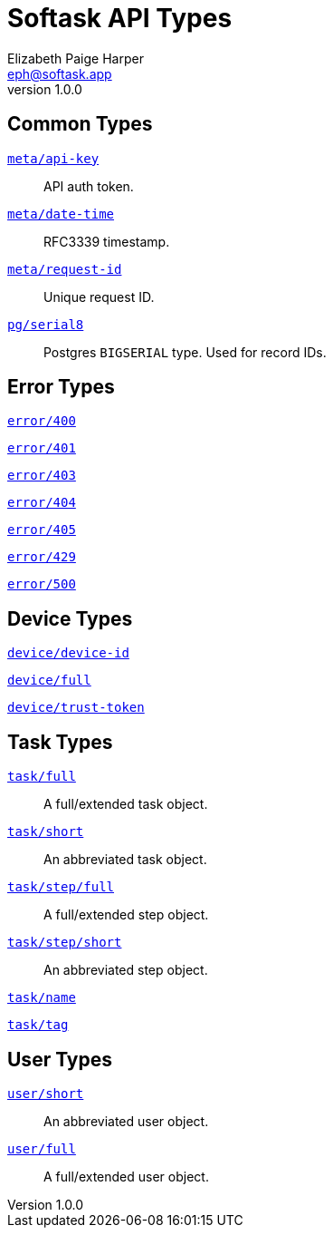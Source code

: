 = Softask API Types
Elizabeth Paige Harper <eph@softask.app>
v1.0.0

== Common Types

https://softask-app.github.io/api-types/v1/types/meta/api-key.json[`meta/api-key`]::
API auth token.

https://softask-app.github.io/api-types/v1/types/meta/date-time.json[`meta/date-time`]::
RFC3339 timestamp.

https://softask-app.github.io/api-types/v1/types/meta/request-id.json[`meta/request-id`]::
Unique request ID.

https://softask-app.github.io/api-types/v1/types/pg/serial8.json[`pg/serial8`]::
Postgres `BIGSERIAL` type.  Used for record IDs.

== Error Types

https://softask-app.github.io/api-types/v1/types/error/400.json[`error/400`]::
{empty}
https://softask-app.github.io/api-types/v1/types/error/401.json[`error/401`]::
{empty}
https://softask-app.github.io/api-types/v1/types/error/403.json[`error/403`]::
{empty}
https://softask-app.github.io/api-types/v1/types/error/404.json[`error/404`]::
{empty}
https://softask-app.github.io/api-types/v1/types/error/405.json[`error/405`]::
{empty}
https://softask-app.github.io/api-types/v1/types/error/429.json[`error/429`]::
{empty}
https://softask-app.github.io/api-types/v1/types/error/500.json[`error/500`]::
{empty}

== Device Types

https://softask-app.github.io/api-types/v1/types/device/device-id.json[`device/device-id`]::
{empty}
https://softask-app.github.io/api-types/v1/types/device/full.json[`device/full`]::
{empty}
https://softask-app.github.io/api-types/v1/types/device/trust-token.json[`device/trust-token`]::
{empty}

== Task Types

https://softask-app.github.io/api-types/v1/types/task/full.json[`task/full`]::
A full/extended task object.

https://softask-app.github.io/api-types/v1/types/task/short.json[`task/short`]::
An abbreviated task object.

https://softask-app.github.io/api-types/v1/types/task/step/full.json[`task/step/full`]::
A full/extended step object.

https://softask-app.github.io/api-types/v1/types/task/step/short.json[`task/step/short`]::
An abbreviated step object.

https://softask-app.github.io/api-types/v1/types/task/name.json[`task/name`]::
{empty}

https://softask-app.github.io/api-types/v1/types/task/tag.json[`task/tag`]::
{empty}

== User Types

https://softask-app.github.io/api-types/v1/types/user/short.json[`user/short`]::
An abbreviated user object.

https://softask-app.github.io/api-types/v1/types/user/full.json[`user/full`]::
A full/extended user object.
